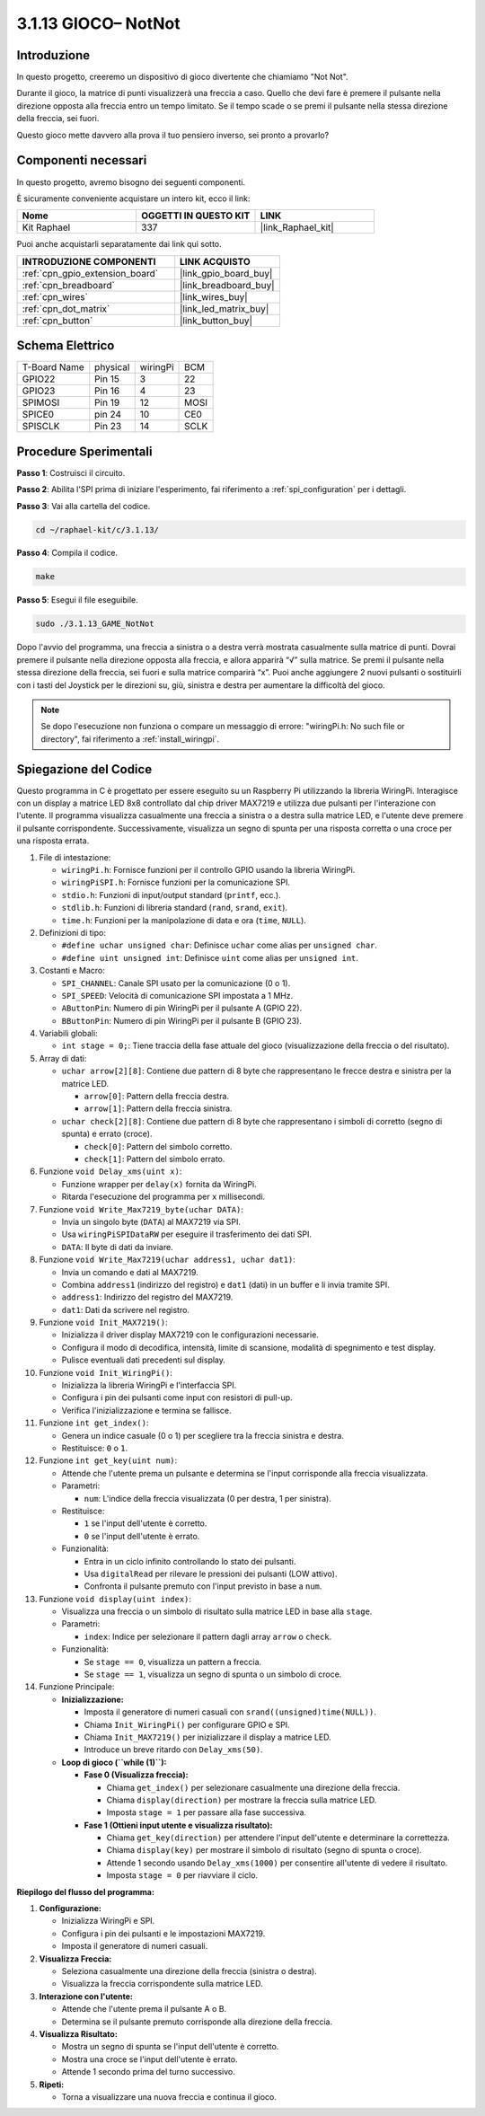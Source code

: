 .. nota::

    Ciao, benvenuto nella SunFounder Raspberry Pi & Arduino & ESP32 Enthusiasts Community su Facebook! Immergiti più a fondo nel mondo di Raspberry Pi, Arduino e ESP32 insieme ad altri appassionati.

    **Perché unirsi a noi?**

    - **Supporto esperto**: Risolvi problemi post-vendita e sfide tecniche con l'aiuto della nostra comunità e del nostro team.
    - **Impara e condividi**: Scambia consigli e tutorial per migliorare le tue competenze.
    - **Anteprime esclusive**: Ottieni accesso anticipato agli annunci di nuovi prodotti e alle anteprime.
    - **Sconti speciali**: Approfitta di sconti esclusivi sui nostri prodotti più recenti.
    - **Promozioni festive e omaggi**: Partecipa a omaggi e promozioni festive.

    👉 Sei pronto per esplorare e creare con noi? Clicca su [|link_sf_facebook|] e unisciti oggi stesso!

.. _3.1.13_c:

3.1.13 GIOCO– NotNot
===========================

Introduzione
-------------------

In questo progetto, creeremo un dispositivo di gioco divertente che chiamiamo "Not Not".

Durante il gioco, la matrice di punti visualizzerà una freccia a caso. Quello che devi fare è premere il pulsante nella direzione opposta alla freccia entro un tempo limitato. Se il tempo scade o se premi il pulsante nella stessa direzione della freccia, sei fuori.

Questo gioco mette davvero alla prova il tuo pensiero inverso, sei pronto a provarlo?

Componenti necessari
------------------------------

In questo progetto, avremo bisogno dei seguenti componenti.

.. image:: ../img/list_GAME_14_NotNot.png
    :align: center

È sicuramente conveniente acquistare un intero kit, ecco il link: 

.. list-table::
    :widths: 20 20 20
    :header-rows: 1

    *   - Nome	
        - OGGETTI IN QUESTO KIT
        - LINK
    *   - Kit Raphael
        - 337
        - |link_Raphael_kit|

Puoi anche acquistarli separatamente dai link qui sotto.

.. list-table::
    :widths: 30 20
    :header-rows: 1

    *   - INTRODUZIONE COMPONENTI
        - LINK ACQUISTO

    *   - :ref:`cpn_gpio_extension_board`
        - |link_gpio_board_buy|
    *   - :ref:`cpn_breadboard`
        - |link_breadboard_buy|
    *   - :ref:`cpn_wires`
        - |link_wires_buy|
    *   - :ref:`cpn_dot_matrix`
        - |link_led_matrix_buy|
    *   - :ref:`cpn_button`
        - |link_button_buy|

Schema Elettrico
------------------------

============ ======== ======== ====
T-Board Name physical wiringPi BCM
GPIO22       Pin 15   3        22
GPIO23       Pin 16   4        23
SPIMOSI      Pin 19   12       MOSI
SPICE0       pin 24   10       CE0
SPISCLK      Pin 23   14       SCLK
============ ======== ======== ====

.. image:: ../img/Schematic_notnot.png
   :align: center

Procedure Sperimentali
---------------------------------

**Passo 1**: Costruisci il circuito.

.. image:: ../img/3.1.14game_notnot.png

**Passo 2**: Abilita l'SPI prima di iniziare l'esperimento, fai riferimento a :ref:`spi_configuration` per i dettagli.

**Passo 3**: Vai alla cartella del codice.

.. raw:: html

   <run></run>

.. code-block:: 

    cd ~/raphael-kit/c/3.1.13/

**Passo 4**: Compila il codice.

.. raw:: html

   <run></run>

.. code-block:: 

    make

**Passo 5**: Esegui il file eseguibile.

.. raw:: html

   <run></run>

.. code-block:: 

    sudo ./3.1.13_GAME_NotNot

Dopo l'avvio del programma, una freccia a sinistra o a destra verrà mostrata 
casualmente sulla matrice di punti. Dovrai premere il pulsante nella direzione 
opposta alla freccia, e allora apparirà “√” sulla matrice. Se premi il pulsante 
nella stessa direzione della freccia, sei fuori e sulla matrice comparirà “x”. 
Puoi anche aggiungere 2 nuovi pulsanti o sostituirli con i tasti del Joystick 
per le direzioni su, giù, sinistra e destra per aumentare la difficoltà del gioco.

.. note::

    Se dopo l'esecuzione non funziona o compare un messaggio di errore: \"wiringPi.h: No such file or directory\", fai riferimento a :ref:`install_wiringpi`.

Spiegazione del Codice
----------------------

Questo programma in C è progettato per essere eseguito su un Raspberry Pi utilizzando la libreria WiringPi. Interagisce con un display a matrice LED 8x8 controllato dal chip driver MAX7219 e utilizza due pulsanti per l'interazione con l'utente. Il programma visualizza casualmente una freccia a sinistra o a destra sulla matrice LED, e l'utente deve premere il pulsante corrispondente. Successivamente, visualizza un segno di spunta per una risposta corretta o una croce per una risposta errata.

#. File di intestazione:

   * ``wiringPi.h``: Fornisce funzioni per il controllo GPIO usando la libreria WiringPi.
   * ``wiringPiSPI.h``: Fornisce funzioni per la comunicazione SPI.
   * ``stdio.h``: Funzioni di input/output standard (``printf``, ecc.).
   * ``stdlib.h``: Funzioni di libreria standard (``rand``, ``srand``, ``exit``).
   * ``time.h``: Funzioni per la manipolazione di data e ora (``time``, ``NULL``).

#. Definizioni di tipo:

   * ``#define uchar unsigned char``: Definisce ``uchar`` come alias per ``unsigned char``.
   * ``#define uint unsigned int``: Definisce ``uint`` come alias per ``unsigned int``.

#. Costanti e Macro:

   * ``SPI_CHANNEL``: Canale SPI usato per la comunicazione (0 o 1).
   * ``SPI_SPEED``: Velocità di comunicazione SPI impostata a 1 MHz.
   * ``AButtonPin``: Numero di pin WiringPi per il pulsante A (GPIO 22).
   * ``BButtonPin``: Numero di pin WiringPi per il pulsante B (GPIO 23).

#. Variabili globali:

   * ``int stage = 0;``: Tiene traccia della fase attuale del gioco (visualizzazione della freccia o del risultato).

#. Array di dati:

   * ``uchar arrow[2][8]``: Contiene due pattern di 8 byte che rappresentano le frecce destra e sinistra per la matrice LED.

     * ``arrow[0]``: Pattern della freccia destra.
     * ``arrow[1]``: Pattern della freccia sinistra.

   * ``uchar check[2][8]``: Contiene due pattern di 8 byte che rappresentano i simboli di corretto (segno di spunta) e errato (croce).

     * ``check[0]``: Pattern del simbolo corretto.
     * ``check[1]``: Pattern del simbolo errato.

#. Funzione ``void Delay_xms(uint x)``:

   * Funzione wrapper per ``delay(x)`` fornita da WiringPi.
   * Ritarda l'esecuzione del programma per ``x`` millisecondi.

#. Funzione ``void Write_Max7219_byte(uchar DATA)``:

   * Invia un singolo byte (``DATA``) al MAX7219 via SPI.
   * Usa ``wiringPiSPIDataRW`` per eseguire il trasferimento dei dati SPI.
   * ``DATA``: Il byte di dati da inviare.

#. Funzione ``void Write_Max7219(uchar address1, uchar dat1)``:

   * Invia un comando e dati al MAX7219.
   * Combina ``address1`` (indirizzo del registro) e ``dat1`` (dati) in un buffer e li invia tramite SPI.
   * ``address1``: Indirizzo del registro del MAX7219.
   * ``dat1``: Dati da scrivere nel registro.

#. Funzione ``void Init_MAX7219()``:

   * Inizializza il driver display MAX7219 con le configurazioni necessarie.
   * Configura il modo di decodifica, intensità, limite di scansione, modalità di spegnimento e test display.
   * Pulisce eventuali dati precedenti sul display.

#. Funzione ``void Init_WiringPi()``:

   * Inizializza la libreria WiringPi e l'interfaccia SPI.
   * Configura i pin dei pulsanti come input con resistori di pull-up.
   * Verifica l'inizializzazione e termina se fallisce.

#. Funzione ``int get_index()``:

   * Genera un indice casuale (0 o 1) per scegliere tra la freccia sinistra e destra.
   * Restituisce: ``0`` o ``1``.

#. Funzione ``int get_key(uint num)``:

   * Attende che l'utente prema un pulsante e determina se l'input corrisponde alla freccia visualizzata.
   * Parametri:

     * ``num``: L'indice della freccia visualizzata (0 per destra, 1 per sinistra).

   * Restituisce:

     * ``1`` se l'input dell'utente è corretto.
     * ``0`` se l'input dell'utente è errato.

   * Funzionalità:

     * Entra in un ciclo infinito controllando lo stato dei pulsanti.
     * Usa ``digitalRead`` per rilevare le pressioni dei pulsanti (LOW attivo).
     * Confronta il pulsante premuto con l'input previsto in base a ``num``.

#. Funzione ``void display(uint index)``:

   * Visualizza una freccia o un simbolo di risultato sulla matrice LED in base alla ``stage``.
   * Parametri:

     * ``index``: Indice per selezionare il pattern dagli array ``arrow`` o ``check``.

   * Funzionalità:

     * Se ``stage == 0``, visualizza un pattern a freccia.
     * Se ``stage == 1``, visualizza un segno di spunta o un simbolo di croce.

#. Funzione Principale:

   * **Inizializzazione:**

     * Imposta il generatore di numeri casuali con ``srand((unsigned)time(NULL))``.
     * Chiama ``Init_WiringPi()`` per configurare GPIO e SPI.
     * Chiama ``Init_MAX7219()`` per inizializzare il display a matrice LED.
     * Introduce un breve ritardo con ``Delay_xms(50)``.
   
   * **Loop di gioco (``while (1)``):**

     * **Fase 0 (Visualizza freccia):**

       * Chiama ``get_index()`` per selezionare casualmente una direzione della freccia.
       * Chiama ``display(direction)`` per mostrare la freccia sulla matrice LED.
       * Imposta ``stage = 1`` per passare alla fase successiva.

     * **Fase 1 (Ottieni input utente e visualizza risultato):**

       * Chiama ``get_key(direction)`` per attendere l'input dell'utente e determinare la correttezza.
       * Chiama ``display(key)`` per mostrare il simbolo di risultato (segno di spunta o croce).
       * Attende 1 secondo usando ``Delay_xms(1000)`` per consentire all'utente di vedere il risultato.
       * Imposta ``stage = 0`` per riavviare il ciclo.


**Riepilogo del flusso del programma:**

1. **Configurazione:**

   * Inizializza WiringPi e SPI.
   * Configura i pin dei pulsanti e le impostazioni MAX7219.
   * Imposta il generatore di numeri casuali.

2. **Visualizza Freccia:**

   * Seleziona casualmente una direzione della freccia (sinistra o destra).
   * Visualizza la freccia corrispondente sulla matrice LED.

3. **Interazione con l'utente:**

   * Attende che l'utente prema il pulsante A o B.
   * Determina se il pulsante premuto corrisponde alla direzione della freccia.

4. **Visualizza Risultato:**

   * Mostra un segno di spunta se l'input dell'utente è corretto.
   * Mostra una croce se l'input dell'utente è errato.
   * Attende 1 secondo prima del turno successivo.

5. **Ripeti:**

   * Torna a visualizzare una nuova freccia e continua il gioco.
